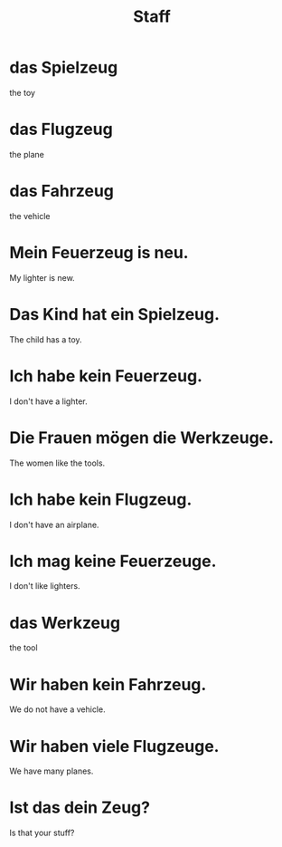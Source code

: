 #+TITLE: Staff

* das Spielzeug
the toy

* das Flugzeug
the plane

* das Fahrzeug
the vehicle

* Mein Feuerzeug is neu.
My lighter is new.

* Das Kind hat ein Spielzeug.
The child has a toy.

* Ich habe kein Feuerzeug.
I don't have a lighter.

* Die Frauen mögen die Werkzeuge.
The women like the tools.

* Ich habe kein Flugzeug.
I don't have an airplane.

* Ich mag keine Feuerzeuge.
I don't like lighters.

* das Werkzeug
the tool

* Wir haben kein Fahrzeug.
We do not have a vehicle.

* Wir haben viele Flugzeuge.
We have many planes.

* Ist das dein Zeug?
Is that your stuff?

